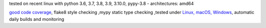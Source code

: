 tested on recent linux with python 3.6, 3.7, 3.8, 3.9, 3.10.0, pypy-3.8 - architectures: amd64

`good code coverage <https://codecov.io/gh/bitranox/lib_log_utils>`_, flake8 style checking ,mypy static type checking ,tested under `Linux, macOS, Windows <https://github.com/bitranox/lib_log_utils/actions/workflows/python-package.yml>`_, automatic daily builds and monitoring
